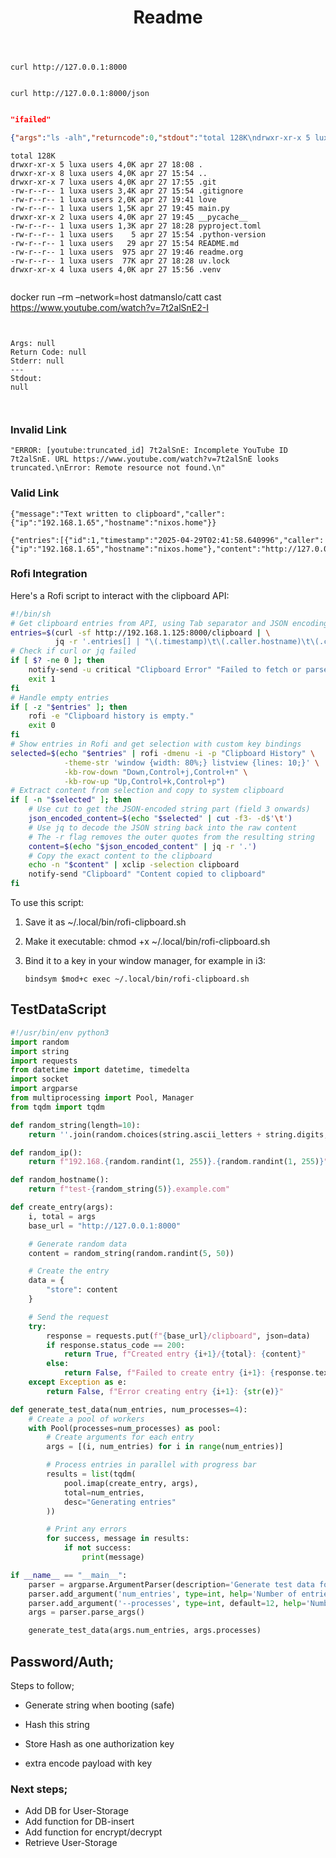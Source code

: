 #+title: Readme


#+begin_src shell
curl http://127.0.0.1:8000

#+end_src

#+RESULTS:
: {"Hello":"World"}


#+begin_src shell
curl http://127.0.0.1:8000/json

#+end_src

#+RESULTS:
: /home/luxa/projects/luxadevi/fastmid

#+begin_src bash :results output replace :wrap "src json" :exports results
curl -s http://127.0.0.1:8000/shell/uv

#+end_src
#+begin_src bash :results output replace :wrap "src json" :exports results :async
curl -s http://127.0.0.1:8000/shell/btop| jq . # Using jq for pretty-printing
#+end_src

#+RESULTS:
#+begin_src json
"ifailed"
#+end_src

#+begin_src bash :results output replace :wrap "src json" :exports results :async
curl -X 'GET' \
  'http://127.0.0.1:8000/arg' \
  -H 'accept: application/json' \
  -H 'Content-Type: application/json' \
  -d '{
  "command": "ls",
  "argumens": " -alh"
}'

#+end_src

#+RESULTS:
#+begin_src json
{"args":"ls -alh","returncode":0,"stdout":"total 128K\ndrwxr-xr-x 5 luxa users 4,0K apr 27 18:08 .\ndrwxr-xr-x 8 luxa users 4,0K apr 27 15:54 ..\ndrwxr-xr-x 7 luxa users 4,0K apr 27 17:55 .git\n-rw-r--r-- 1 luxa users 3,4K apr 27 15:54 .gitignore\n-rw-r--r-- 1 luxa users 2,0K apr 27 19:41 love\n-rw-r--r-- 1 luxa users 1,5K apr 27 19:45 main.py\ndrwxr-xr-x 2 luxa users 4,0K apr 27 19:45 __pycache__\n-rw-r--r-- 1 luxa users 1,3K apr 27 18:28 pyproject.toml\n-rw-r--r-- 1 luxa users    5 apr 27 15:54 .python-version\n-rw-r--r-- 1 luxa users   29 apr 27 15:54 README.md\n-rw-r--r-- 1 luxa users  975 apr 27 19:46 readme.org\n-rw-r--r-- 1 luxa users  77K apr 27 18:28 uv.lock\ndrwxr-xr-x 4 luxa users 4,0K apr 27 15:56 .venv\n","stderr":""}
#+end_src

#+begin_src bash :results output replace :wrap "src text" :exports results :async
curl -X 'GET' \
  'http://127.0.0.1:8000/arg' \
  -H 'accept: application/json' \
  -H 'Content-Type: application/json' \
  -d '{
  "command": "ls",
  "argumens": " -alh"
}' | jq -r '.stdout' # Pipe to jq to extract raw stdout

#+end_src

#+RESULTS:
#+begin_src text
total 128K
drwxr-xr-x 5 luxa users 4,0K apr 27 18:08 .
drwxr-xr-x 8 luxa users 4,0K apr 27 15:54 ..
drwxr-xr-x 7 luxa users 4,0K apr 27 17:55 .git
-rw-r--r-- 1 luxa users 3,4K apr 27 15:54 .gitignore
-rw-r--r-- 1 luxa users 2,0K apr 27 19:41 love
-rw-r--r-- 1 luxa users 1,5K apr 27 19:45 main.py
drwxr-xr-x 2 luxa users 4,0K apr 27 19:45 __pycache__
-rw-r--r-- 1 luxa users 1,3K apr 27 18:28 pyproject.toml
-rw-r--r-- 1 luxa users    5 apr 27 15:54 .python-version
-rw-r--r-- 1 luxa users   29 apr 27 15:54 README.md
-rw-r--r-- 1 luxa users  975 apr 27 19:46 readme.org
-rw-r--r-- 1 luxa users  77K apr 27 18:28 uv.lock
drwxr-xr-x 4 luxa users 4,0K apr 27 15:56 .venv

#+end_src

#+begin_src bash :results output replace :wrap "src text" :exports results :async
curl -X 'GET' \
  'http://127.0.0.1:8000/arg' \
  -H 'accept: application/json' \
  -H 'Content-Type: application/json' \
  -d '{
  "command": "docker run",
  "argumens": "--rm --network=host datmanslo/catt --cast"
}' | jq -r '.stdout' # Pipe to jq to extract raw stdout

#+end_src

docker run --rm --network=host datmanslo/catt cast https://www.youtube.com/watch?v=7t2alSnE2-I
#+RESULTS:
#+begin_src text

#+end_src

#+begin_src bash :results output replace :wrap "src text" :exports results :async
curl -X 'GET' \
  'http://127.0.0.1:8000/arg' \
  -H 'accept: application/json' \
  -H 'Content-Type: application/json' \
  -d '{
  "command": "ls",
  "argumens": "-alh"
}' | jq -r '"Args: \(.args)\nReturn Code: \(.returncode)\nStderr: \(.stderr)\n---\nStdout:\n\(.stdout)"'

#+end_src

#+RESULTS:
#+begin_src text
Args: null
Return Code: null
Stderr: null
---
Stdout:
null
#+end_src

#+begin_src bash :results output replace :wrap "src text" :exports results :async
curl -X 'GET' \
  'http://127.0.0.1:8000/arg' \
  -H 'accept: application/json' \
  -H 'Content-Type: application/json' \
  -d '{
  "token": "c58330aaaa224b444e89f9e3a5adc1a91b28603d87bda74b68ee7b0ce3d3e79a",
  "command": "ls",
  "argumens": "-alh"
}'
#+end_src

#+RESULTS:
#+begin_src text
#+end_src

#+begin_src bash :results output replace :wrap "src text" :exports results :async
curl -X 'GET' \
  'http://127.0.0.1:8000/cast \
  -H 'accept: application/json' \
  -H 'Content-Type: application/json' \
  -d '{
  "website": "https://www.youtube.com/watch?v=7t2alSnE2-I",
}' | jq -r '"Args: \(.args)\nReturn Code: \(.returncode)\nStderr: \(.stderr)\n---\nStdout:\n\(.stdout)"'

#+end_src

#+RESULTS:
#+begin_src text
#+end_src
*** Invalid Link
#+begin_src bash :results output replace :wrap "src text" :exports results :async
curl -X 'GET' \
  'http://127.0.0.1:8000/cast' \
  -H 'accept: application/json' \
  -H 'Content-Type: application/json' \
  -d '{
  "website": "https://www.youtube.com/watch?v=7t2alSnE"
}'
#+end_src

#+RESULTS:
#+begin_src text
"ERROR: [youtube:truncated_id] 7t2alSnE: Incomplete YouTube ID 7t2alSnE. URL https://www.youtube.com/watch?v=7t2alSnE looks truncated.\nError: Remote resource not found.\n"
#+end_src

*** Valid Link
#+begin_src bash :results output replace :wrap "src text" :exports results :async
curl -X 'GET' \
  'http://127.0.0.1:8000/cast' \
  -H 'accept: application/json' \
  -H 'Content-Type: application/json' \
  -d '{
  "website": "https://www.youtube.com/watch?v=7t2alSnE2-I"
}'
#+end_src

#+RESULTS:

#+begin_src bash :results output replace :wrap "src text" :exports results :async
curl -X 'PUT' \
  'http://192.168.1.125:8000/clipboard' \
  -H 'accept: application/json' \
  -H 'Content-Type: application/json' \
  -d '{
  "store": "http://127.0.0.1:8000/docs#/default/get_clipboard_clipboard_get"
}'
#+end_src

#+RESULTS:
#+begin_src text
{"message":"Text written to clipboard","caller":{"ip":"192.168.1.65","hostname":"nixos.home"}}
#+end_src

#+RESULTS:
#+begin_src text
{"detail":[{"type":"json_invalid","loc":["body",80],"msg":"JSON decode error","input":{},"ctx":{"error":"Extra data"}}]}
#+end_src

#+begin_src bash :results output replace :wrap "src text" :exports results :async
curl -X 'GET' \
  'http://192.168.1.125:8000/clipboard' \
  -H 'accept: application/json'
  #+end_src

#+RESULTS:
#+begin_src text
{"entries":[{"id":1,"timestamp":"2025-04-29T02:41:58.640996","caller":{"ip":"192.168.1.65","hostname":"nixos.home"},"content":"http://127.0.0.1:8000/docs#/default/get_clipboard_clipboard_get"}]}
#+end_src

*** Rofi Integration

Here's a Rofi script to interact with the clipboard API:

#+begin_src bash :tangle rofi-clipboard.sh
#!/bin/sh
# Get clipboard entries from API, using Tab separator and JSON encoding for content
entries=$(curl -sf http://192.168.1.125:8000/clipboard | \
          jq -r '.entries[] | "\(.timestamp)\t\(.caller.hostname)\t\(.content | @json)"')
# Check if curl or jq failed
if [ $? -ne 0 ]; then
    notify-send -u critical "Clipboard Error" "Failed to fetch or parse clipboard data."
    exit 1
fi
# Handle empty entries
if [ -z "$entries" ]; then
    rofi -e "Clipboard history is empty."
    exit 0
fi
# Show entries in Rofi and get selection with custom key bindings
selected=$(echo "$entries" | rofi -dmenu -i -p "Clipboard History" \
            -theme-str 'window {width: 80%;} listview {lines: 10;}' \
            -kb-row-down "Down,Control+j,Control+n" \
            -kb-row-up "Up,Control+k,Control+p")
# Extract content from selection and copy to system clipboard
if [ -n "$selected" ]; then
    # Use cut to get the JSON-encoded string part (field 3 onwards)
    json_encoded_content=$(echo "$selected" | cut -f3- -d$'\t')
    # Use jq to decode the JSON string back into the raw content
    # The -r flag removes the outer quotes from the resulting string
    content=$(echo "$json_encoded_content" | jq -r '.')
    # Copy the exact content to the clipboard
    echo -n "$content" | xclip -selection clipboard
    notify-send "Clipboard" "Content copied to clipboard"
fi
#+end_src

To use this script:

1. Save it as ~/.local/bin/rofi-clipboard.sh
2. Make it executable: chmod +x ~/.local/bin/rofi-clipboard.sh
3. Bind it to a key in your window manager, for example in i3:
   #+begin_src text
   bindsym $mod+c exec ~/.local/bin/rofi-clipboard.sh
   #+end_src
** TestDataScript

#+begin_src python :tangle generate_test_data.py
#!/usr/bin/env python3
import random
import string
import requests
from datetime import datetime, timedelta
import socket
import argparse
from multiprocessing import Pool, Manager
from tqdm import tqdm

def random_string(length=10):
    return ''.join(random.choices(string.ascii_letters + string.digits, k=length))

def random_ip():
    return f"192.168.{random.randint(1, 255)}.{random.randint(1, 255)}"

def random_hostname():
    return f"test-{random_string(5)}.example.com"

def create_entry(args):
    i, total = args
    base_url = "http://127.0.0.1:8000"
    
    # Generate random data
    content = random_string(random.randint(5, 50))
    
    # Create the entry
    data = {
        "store": content
    }
    
    # Send the request
    try:
        response = requests.put(f"{base_url}/clipboard", json=data)
        if response.status_code == 200:
            return True, f"Created entry {i+1}/{total}: {content}"
        else:
            return False, f"Failed to create entry {i+1}: {response.text}"
    except Exception as e:
        return False, f"Error creating entry {i+1}: {str(e)}"

def generate_test_data(num_entries, num_processes=4):
    # Create a pool of workers
    with Pool(processes=num_processes) as pool:
        # Create arguments for each entry
        args = [(i, num_entries) for i in range(num_entries)]
        
        # Process entries in parallel with progress bar
        results = list(tqdm(
            pool.imap(create_entry, args),
            total=num_entries,
            desc="Generating entries"
        ))
        
        # Print any errors
        for success, message in results:
            if not success:
                print(message)

if __name__ == "__main__":
    parser = argparse.ArgumentParser(description='Generate test data for clipboard API')
    parser.add_argument('num_entries', type=int, help='Number of entries to generate')
    parser.add_argument('--processes', type=int, default=12, help='Number of processes to use (default: 4)')
    args = parser.parse_args()
    
    generate_test_data(args.num_entries, args.processes)
#+end_src


** Password/Auth;

Steps to follow;

+ Generate string when booting (safe)

+ Hash this string

+ Store Hash as one authorization key

+ extra encode payload with key

*** Next steps;

+ Add DB for User-Storage
+ Add function for DB-insert
+ Add function for encrypt/decrypt
+ Retrieve User-Storage
